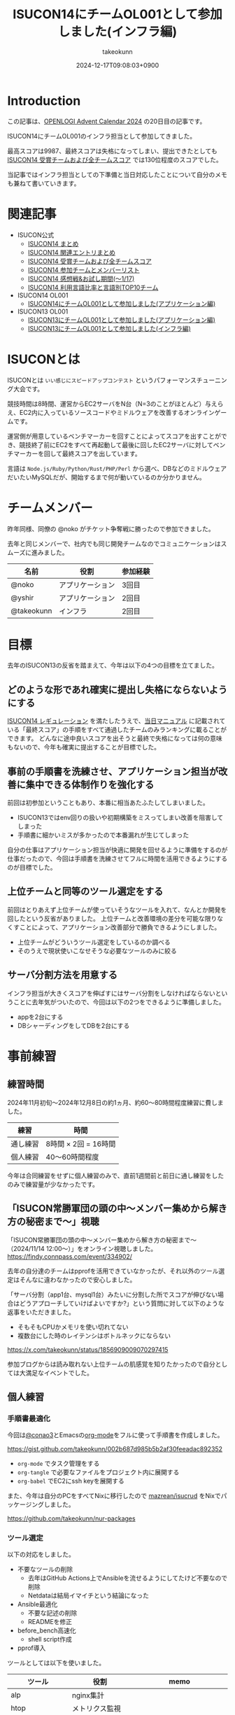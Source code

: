 :PROPERTIES:
:ID:       DBD2EEBD-7954-45C4-A976-F50F26DCC2E3
:END:
#+TITLE: ISUCON14にチームOL001として参加しました(インフラ編)
#+AUTHOR: takeokunn
#+DESCRIPTION: description
#+DATE: 2024-12-17T09:08:03+0900
#+GFM_TAGS: isucon iscuon14
#+GFM_CUSTOM_FRONT_MATTER: :emoji 😶‍🌫️
#+GFM_CUSTOM_FRONT_MATTER: :type idea
#+GFM_CUSTOM_FRONT_MATTER: :published true
#+STARTUP: content
#+STARTUP: fold
#+OPTIONS: ^:nil
#+OPTIONS: toc:nil
* Introduction

この記事は、[[https://qiita.com/advent-calendar/2024/openlogi][OPENLOGI Advent Calendar 2024]] の20日目の記事です。

ISUCON14にチームOL001のインフラ担当として参加してきました。

最高スコアは9987、最終スコアは失格になってしまい、提出できたとしても[[https://isucon.net/archives/58837992.html][ ISUCON14 受賞チームおよび全チームスコア]] では130位程度のスコアでした。

当記事ではインフラ担当としての下準備と当日対応したことについて自分のメモも兼ねて書いていきます。

* 関連記事

- ISUCON公式
  - [[https://isucon.net/archives/58818382.html][ISUCON14 まとめ]]
  - [[https://isucon.net/archives/58835757.html][ISUCON14 関連エントリまとめ]]
  - [[https://isucon.net/archives/58837992.html][ISUCON14 受賞チームおよび全チームスコア]]
  - [[https://isucon.net/archives/58847057.html][ISUCON14 参加チームとメンバーリスト]]
  - [[https://isucon.net/archives/58860420.html][ISUCON14 感想戦&お試し期間(〜1/17)]]
  - [[https://isucon.net/archives/58847106.html][ISUCON14 利用言語比率と言語別TOP10チーム]]
- ISUCON14 OL001
  - [[https://zenn.dev/nokoy/articles/6b08378f74c6fe][ISUCON14にチームOL001として参加しました(アプリケーション編)]]
- ISUCON13 OL001
  - [[https://zenn.dev/nokoy/articles/baed50e2a28bfa][ISUCON13にチームOL001として参加しました(アプリケーション編)]]
  - [[https://zenn.dev/takeokunn/articles/20231212144218][ISUCON13にチームOL001として参加しました(インフラ編)]]

* ISUCONとは

ISUCONとは =いい感じにスピードアップコンテスト= というパフォーマンスチューニング大会です。

競技時間は8時間、運営からEC2サーバをN台（N=3のことがほとんど）与えらえ、EC2内に入っているソースコードやミドルウェアを改善するオンラインゲームです。

運営側が用意しているベンチマーカーを回すことによってスコアを出すことができ、競技終了前にEC2をすべて再起動して最後に回したEC2サーバに対してベンチマーカーを回して最終スコアを出しています。

言語は =Node.js/Ruby/Python/Rust/PHP/Perl= から選べ、DBなどのミドルウェアだいたいMySQLだが、開始するまで何が動いているのか分かりません。

* チームメンバー

昨年同様、同僚の @noko がチケット争奪戦に勝ったので参加できました。

去年と同じメンバーで、社内でも同じ開発チームなのでコミュニケーションはスムーズに進みました。

| 名前        | 役割           | 参加経験 |
|------------+---------------+--------|
| @noko      | アプリケーション | 3回目  |
| @yshir     | アプリケーション | 2回目 |
| @takeokunn | インフラ        | 2回目  |

* 目標

去年のISUCON13の反省を踏まえて、今年は以下の4つの目標を立てました。

** どのような形であれ確実に提出し失格にならないようにする

[[https://isucon.net/archives/58657116.html][ISUCON14 レギュレーション]] を満たしたうえで、[[https://github.com/isucon/isucon14/blob/main/docs/manual.md?ref=trap.jp][当日マニュアル]] に記載されている「最終スコア」の手順をすべて通過したチームのみランキングに載ることができます。
どんなに途中良いスコアを出そうと最終で失格になっては何の意味もないので、今年も確実に提出することが目標でした。

** 事前の手順書を洗練させ、アプリケーション担当が改善に集中できる体制作りを強化する

前回は初参加ということもあり、本番に相当あたふたしてしまいました。

- ISUCON13ではenv回りの扱いや初期構築をミスってしまい改善を阻害してしまった
- 手順書に細かいミスが多かったので本番漏れが生じてしまった

自分の仕事はアプリケーション担当が快適に開発を回せるように準備をするのが仕事だったので、今回は手順書を洗練させてフルに時間を活用できるようにするのが目標でした。

** 上位チームと同等のツール選定をする

前回はとりあえず上位チームが使っていそうなツールを入れて、なんとか開発を回したという反省がありました。
上位チームと改善環境の差分を可能な限りなくすことによって、アプリケーション改善部分で勝負できるようにしました。

- 上位チームがどういうツール選定をしているのか調べる
- そのうえで現状使いこなせそうな必要なツールのみに絞る

** サーバ分割方法を用意する

インフラ担当が大きくスコアを伸ばすにはサーバ分割をしなければならないということに去年気がついたので、今回は以下の2つをできるように準備しました。

- appを2台にする
- DBシャーディングをしてDBを2台にする

* 事前練習
** 練習時間

2024年11月初旬〜2024年12月8日の約1ヵ月、約60〜80時間程度練習に費しました。

| 練習    | 時間                |
|---------+---------------------|
| 通し練習 | 8時間 × 2回 = 16時間 |
| 個人練習 | 40〜60時間程度       |

今年は合同練習をせずに個人練習のみで、直前1週間前と前日に通し練習をしたのみで練習量が少なかったです。

** 「ISUCON常勝軍団の頭の中〜メンバー集めから解き方の秘密まで〜」視聴

「ISUCON常勝軍団の頭の中〜メンバー集めから解き方の秘密まで〜 （2024/11/14 12:00〜）」をオンライン視聴しました。
https://findy.connpass.com/event/334902/

去年の自分達のチームはpprofを活用できていなかったが、それ以外のツール選定はそんなに違わなかったので安心しました。

「サーバ分割（app1台、mysql1台）みたいに分割した所でスコアが伸びない場合はどうアプローチしていけばよいですか?」という質問に対して以下のような返事をいただきました。

- そもそもCPUかメモリを使い切れてない
- 複数台にした時のレイテンシはボトルネックにならない

https://x.com/takeokunn/status/1856909009070297415

参加ブログからは読み取れない上位チームの肌感覚を知りたかったので自分としては大満足なイベントでした。

** 個人練習
*** 手順書最適化

今回は[[https://x.com/conao_3][@conao3]]とEmacsの[[https://orgmode.org/ja/][org-mode]]をフルに使って手順書を作成しました。

https://gist.github.com/takeokunn/002b687d985b5b2af30feeadac892352

- =org-mode= でタスク管理をする
- =org-tangle= で必要なファイルをプロジェクト内に展開する
- =org-babel= でEC2にssh keyを展開する

また、今年は自分のPCをすべてNixに移行したので [[https://github.com/mazrean/isucrud][mazrean/isucrud]] をNixでパッケージングしました。

https://github.com/takeokunn/nur-packages

*** ツール選定

以下の対応をしました。

- 不要なツールの削除
  - 去年はGitHub Actions上でAnsibleを流せるようにしてたけど不要なので削除
  - Netdataは結局イマイチという結論になった
- Ansible最適化
  - 不要な記述の削除
  - READMEを修正
- before_bench高速化
  - shell script作成
- pprof導入

ツールとしては以下を使いました。

| ツール          | 役割              | memo                    |
|-----------------+-------------------+-------------------------|
| alp             | nginx集計         |                         |
| htop            | メトリクス監視      |                         |
| gh              | GitHub API Client |                         |
| sqldef          | DB Schema管理     | 今回は使っていない          |
| tig             | Git Client        |                         |
| pt-query-digest | Slow Query        |                         |
| pprof           | Goプロファイラ     |                         |
| tbls            | スキーマ可視化      | GitHub Actionsで回している |

どんな構成であれ、MySQLとnginxに移行して改善を回すということを事前に決めていたので、上位チームの秘伝のタレを拝借して事前に準備しておきました。

*** サーバ分割
サーバ分割をする為に、おおよそ以下の2つの方法があります。

- nginxでappを2台に分割
  - 特定の重いエンドポイントだけ分ける
  - ラウンドロビン
- シャーディングをしてMySQLを2台に分割

nginxの検証はどちらにせよやった方がよいだろう、ということで手元で =nginx.conf= の書き方をあらためて検証しました。

また、シャーディングは =narusejun/isucon12-final= の実装が分かりやすく、db clientを分割する手法ということが分かったが、練習が不十分でうまく使えそうにないということで今晩は見送ることにしました。

[[https://github.com/narusejun/isucon12-final/blob/master/app/webapp/go/db.go][https://github.com/narusejun/isucon12-final/blob/master/app/webapp/go/db.go]]

** 過去問
*** isucon9-qualify

[[https://github.com/isucon/isucon9-qualify][isucon9-qualify]] を本番1週間前に8時間みっちりやりました。

サーバ分割もうまくいき、9位程度のスコアを出すことができました。

https://docs.google.com/spreadsheets/d/1PUMn9hgJ45GptUjPiBJY3ZrdsgHYgsRqpVNWQoDJnss/edit?gid=1255494876#gid=1255494876

#+begin_src json
  {"pass":true,"score":16260,"campaign":0,"language":"Go","messages":[]}
#+end_src

*** isucon13

去年の問題で体を温めておこう、ということで[[https://github.com/isucon/isucon13][isucon13]]を本番前日4〜5時間ゆるくやりました。

スムーズに改善を回せる確認ができ、手順書としては十分に準備できていることを確認ができました。

* 本番
** 開始直後

11時半ころには以下のテンプレ行動が終わりました。

- ssh configを用意してサーバに入る
- GitHubで管理できるようにサーバでGit Pushする
- ansibleを完走する
- DBをセットアップしてtbls
- READMEにレコード数やisucrudの結果を記述する
- go-jsonライブラリの差し替えなど定型行動する
- 本番用の nginx.conf や MySQL config を用意する

** 中盤

アプリケーション担当が改善を回すのを眺めつつ、以下のような細かい修正をしました。
今回は手順書がちゃんとしてたのもあり、サーバでのトラブルは一切起きなかったのでとにかく暇でした。

- nginxで返せそうな静的リソース対応
- alp微修正など

Goの練習を一切してなかったというのもあり、時間的にものすごく余ってしまったので、2人の活躍を祈るしかありませんでした。
ひたすらベンチマーカーが落ちまくって全然改善が進まずにひたすら苦しい時間が続いていました。

** 提出間際

サーバ分割手順書も作って、いつでも分割できるようにできるようにしてたものの、1台でさえ提出直前に謎にベンチマーカーが落ち続けるという問題が起きました。

1回目はベンチマーカーが通るのに2回目は落ちる、といったことが多発したが結局何が問題だったのか分からずに祈るように提出。

結局最終ベンチで落ちてしまいました。

* 反省

事前に立てた目標に対しての結果は以下です。
下準備としては自分なりにはできたつもりですが、本番はうまくいかなかったというのが現実です。

| 目標      | 下準備 | 本番 |
|-----------+--------+------|
| 最終提出   | ○      | ×    |
| 手順書改善 | ◎      | ◎    |
| ツール選定 | ○      | ○    |
| サーバ分割 | ○      | ×    |

また、今回手順書を最適化したことによって本番中にかなり時間が相当余ってしまいました。
来年はアプリケーションを改善できるようにGOを勉強していこうと思います。

